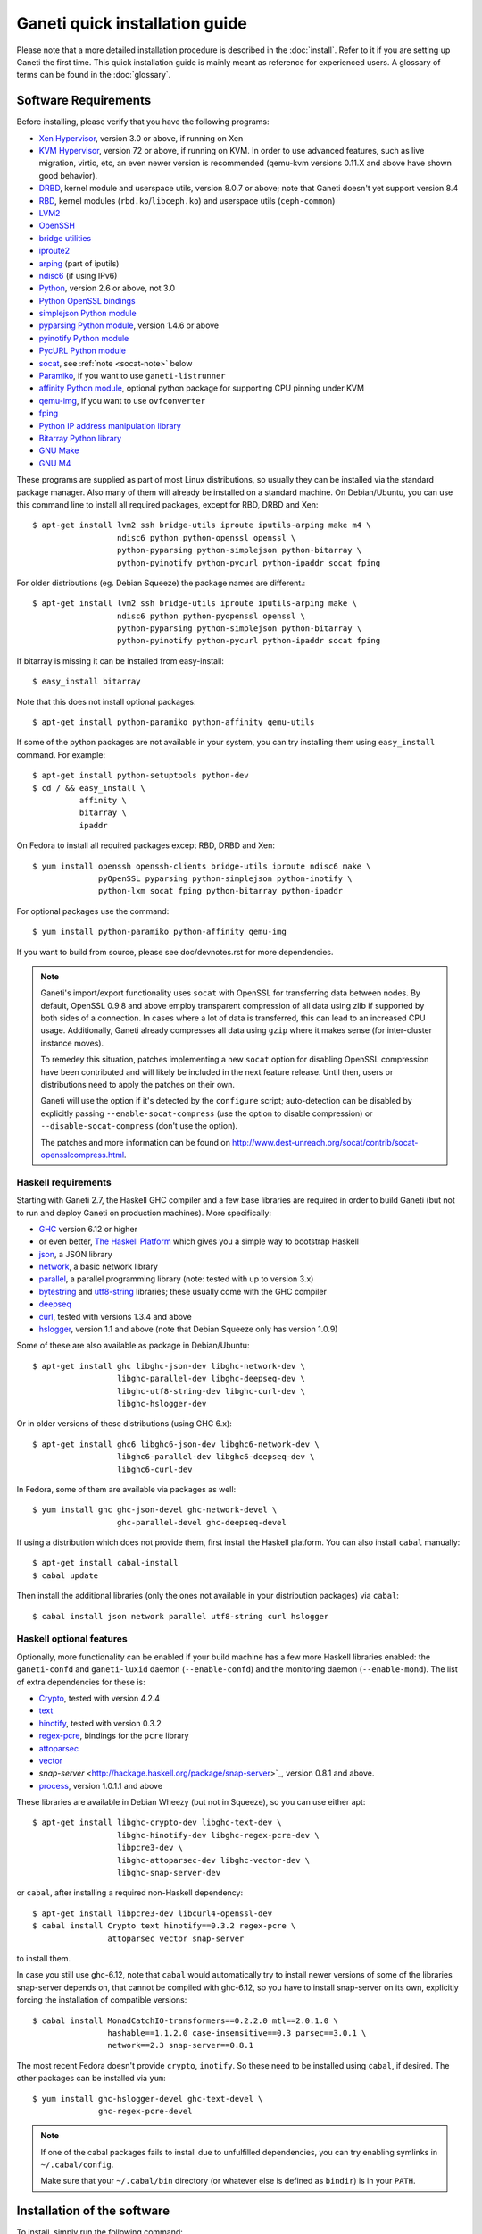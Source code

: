 .. This file is automatically updated at build time from INSTALL.
.. Do not edit.

Ganeti quick installation guide
===============================

Please note that a more detailed installation procedure is described in
the :doc:`install`. Refer to it if you are setting up Ganeti the first time.
This quick installation guide is mainly meant as reference for experienced
users. A glossary of terms can be found in the :doc:`glossary`.


Software Requirements
---------------------

.. highlight:: shell-example

Before installing, please verify that you have the following programs:

- `Xen Hypervisor <http://www.xen.org/>`_, version 3.0 or above, if
  running on Xen
- `KVM Hypervisor <http://www.linux-kvm.org>`_, version 72 or above, if
  running on KVM. In order to use advanced features, such as live
  migration, virtio, etc, an even newer version is recommended (qemu-kvm
  versions 0.11.X and above have shown good behavior).
- `DRBD <http://www.drbd.org/>`_, kernel module and userspace utils,
  version 8.0.7 or above; note that Ganeti doesn't yet support version 8.4
- `RBD <http://ceph.newdream.net/>`_, kernel modules
  (``rbd.ko``/``libceph.ko``) and userspace utils (``ceph-common``)
- `LVM2 <http://sourceware.org/lvm2/>`_
- `OpenSSH <http://www.openssh.com/portable.html>`_
- `bridge utilities <http://www.linuxfoundation.org/en/Net:Bridge>`_
- `iproute2 <http://www.linuxfoundation.org/en/Net:Iproute2>`_
- `arping <http://www.skbuff.net/iputils/>`_ (part of iputils)
- `ndisc6 <http://www.remlab.net/ndisc6/>`_ (if using IPv6)
- `Python <http://www.python.org/>`_, version 2.6 or above, not 3.0
- `Python OpenSSL bindings <http://pyopenssl.sourceforge.net/>`_
- `simplejson Python module <http://code.google.com/p/simplejson/>`_
- `pyparsing Python module <http://pyparsing.wikispaces.com/>`_, version
  1.4.6 or above
- `pyinotify Python module <https://github.com/seb-m/pyinotify>`_
- `PycURL Python module <http://pycurl.sourceforge.net/>`_
- `socat <http://www.dest-unreach.org/socat/>`_, see :ref:`note
  <socat-note>` below
- `Paramiko <http://www.lag.net/paramiko/>`_, if you want to use
  ``ganeti-listrunner``
- `affinity Python module <http://pypi.python.org/pypi/affinity/0.1.0>`_,
  optional python package for supporting CPU pinning under KVM
- `qemu-img <http://qemu.org/>`_, if you want to use ``ovfconverter``
- `fping <http://fping.sourceforge.net/>`_
- `Python IP address manipulation library
  <http://code.google.com/p/ipaddr-py/>`_
- `Bitarray Python library <http://pypi.python.org/pypi/bitarray/>`_
- `GNU Make <http://www.gnu.org/software/make/>`_
- `GNU M4 <http://www.gnu.org/software/m4/>`_

These programs are supplied as part of most Linux distributions, so
usually they can be installed via the standard package manager. Also
many of them will already be installed on a standard machine. On
Debian/Ubuntu, you can use this command line to install all required
packages, except for RBD, DRBD and Xen::

  $ apt-get install lvm2 ssh bridge-utils iproute iputils-arping make m4 \
                    ndisc6 python python-openssl openssl \
                    python-pyparsing python-simplejson python-bitarray \
                    python-pyinotify python-pycurl python-ipaddr socat fping

For older distributions (eg. Debian  Squeeze) the package names are
different.::

  $ apt-get install lvm2 ssh bridge-utils iproute iputils-arping make \
                    ndisc6 python python-pyopenssl openssl \
                    python-pyparsing python-simplejson python-bitarray \
                    python-pyinotify python-pycurl python-ipaddr socat fping

If bitarray is missing it can be installed from easy-install::

  $ easy_install bitarray

Note that this does not install optional packages::

  $ apt-get install python-paramiko python-affinity qemu-utils

If some of the python packages are not available in your system,
you can try installing them using ``easy_install`` command.
For example::

  $ apt-get install python-setuptools python-dev
  $ cd / && easy_install \
            affinity \
            bitarray \
            ipaddr


On Fedora to install all required packages except RBD, DRBD and Xen::

  $ yum install openssh openssh-clients bridge-utils iproute ndisc6 make \
                pyOpenSSL pyparsing python-simplejson python-inotify \
                python-lxm socat fping python-bitarray python-ipaddr

For optional packages use the command::

  $ yum install python-paramiko python-affinity qemu-img

If you want to build from source, please see doc/devnotes.rst for more
dependencies.

.. _socat-note:
.. note::
  Ganeti's import/export functionality uses ``socat`` with OpenSSL for
  transferring data between nodes. By default, OpenSSL 0.9.8 and above
  employ transparent compression of all data using zlib if supported by
  both sides of a connection. In cases where a lot of data is
  transferred, this can lead to an increased CPU usage. Additionally,
  Ganeti already compresses all data using ``gzip`` where it makes sense
  (for inter-cluster instance moves).

  To remedey this situation, patches implementing a new ``socat`` option
  for disabling OpenSSL compression have been contributed and will
  likely be included in the next feature release. Until then, users or
  distributions need to apply the patches on their own.

  Ganeti will use the option if it's detected by the ``configure``
  script; auto-detection can be disabled by explicitly passing
  ``--enable-socat-compress`` (use the option to disable compression) or
  ``--disable-socat-compress`` (don't use the option).

  The patches and more information can be found on
  http://www.dest-unreach.org/socat/contrib/socat-opensslcompress.html.

Haskell requirements
~~~~~~~~~~~~~~~~~~~~

Starting with Ganeti 2.7, the Haskell GHC compiler and a few base
libraries are required in order to build Ganeti (but not to run and
deploy Ganeti on production machines). More specifically:

- `GHC <http://www.haskell.org/ghc/>`_ version 6.12 or higher
- or even better, `The Haskell Platform
  <http://hackage.haskell.org/platform/>`_ which gives you a simple way
  to bootstrap Haskell
- `json <http://hackage.haskell.org/package/json>`_, a JSON library
- `network <http://hackage.haskell.org/package/network>`_, a basic
  network library
- `parallel <http://hackage.haskell.org/package/parallel>`_, a parallel
  programming library (note: tested with up to version 3.x)
- `bytestring <http://hackage.haskell.org/package/bytestring>`_ and
  `utf8-string <http://hackage.haskell.org/package/utf8-string>`_
  libraries; these usually come with the GHC compiler
- `deepseq <http://hackage.haskell.org/package/deepseq>`_
- `curl <http://hackage.haskell.org/package/curl>`_, tested with
  versions 1.3.4 and above
- `hslogger <http://software.complete.org/hslogger>`_, version 1.1 and
  above (note that Debian Squeeze only has version 1.0.9)

Some of these are also available as package in Debian/Ubuntu::

  $ apt-get install ghc libghc-json-dev libghc-network-dev \
                    libghc-parallel-dev libghc-deepseq-dev \
                    libghc-utf8-string-dev libghc-curl-dev \
                    libghc-hslogger-dev 

Or in older versions of these distributions (using GHC 6.x)::

  $ apt-get install ghc6 libghc6-json-dev libghc6-network-dev \
                    libghc6-parallel-dev libghc6-deepseq-dev \
                    libghc6-curl-dev

In Fedora, some of them are available via packages as well::

  $ yum install ghc ghc-json-devel ghc-network-devel \
                    ghc-parallel-devel ghc-deepseq-devel

If using a distribution which does not provide them, first install
the Haskell platform. You can also install ``cabal`` manually::

  $ apt-get install cabal-install
  $ cabal update

Then install the additional libraries (only the ones not available in your
distribution packages) via ``cabal``::

  $ cabal install json network parallel utf8-string curl hslogger

Haskell optional features
~~~~~~~~~~~~~~~~~~~~~~~~~

Optionally, more functionality can be enabled if your build machine has
a few more Haskell libraries enabled: the ``ganeti-confd`` and
``ganeti-luxid`` daemon (``--enable-confd``) and the monitoring daemon
(``--enable-mond``). The list of extra dependencies for these is:

- `Crypto <http://hackage.haskell.org/package/Crypto>`_, tested with
  version 4.2.4
- `text <http://hackage.haskell.org/package/text>`_
- `hinotify <http://hackage.haskell.org/package/hinotify>`_, tested with
  version 0.3.2
- `regex-pcre <http://hackage.haskell.org/package/regex-pcre>`_,
  bindings for the ``pcre`` library
- `attoparsec <http://hackage.haskell.org/package/attoparsec>`_
- `vector <http://hackage.haskell.org/package/vector>`_
- `snap-server` <http://hackage.haskell.org/package/snap-server>`_, version
  0.8.1 and above.
- `process <http://hackage.haskell.org/package/process>`_, version 1.0.1.1 and
  above

These libraries are available in Debian Wheezy (but not in Squeeze), so you
can use either apt::

  $ apt-get install libghc-crypto-dev libghc-text-dev \
                    libghc-hinotify-dev libghc-regex-pcre-dev \
                    libpcre3-dev \
                    libghc-attoparsec-dev libghc-vector-dev \
                    libghc-snap-server-dev

or ``cabal``, after installing a required non-Haskell dependency::

  $ apt-get install libpcre3-dev libcurl4-openssl-dev
  $ cabal install Crypto text hinotify==0.3.2 regex-pcre \
                  attoparsec vector snap-server

to install them.

In case you still use ghc-6.12, note that ``cabal`` would automatically try to
install newer versions of some of the libraries snap-server depends on, that
cannot be compiled with ghc-6.12, so you have to install snap-server on its
own, explicitly forcing the installation of compatible versions::

  $ cabal install MonadCatchIO-transformers==0.2.2.0 mtl==2.0.1.0 \
                  hashable==1.1.2.0 case-insensitive==0.3 parsec==3.0.1 \
                  network==2.3 snap-server==0.8.1

The most recent Fedora doesn't provide ``crypto``, ``inotify``. So these
need to be installed using ``cabal``, if desired. The other packages can
be installed via ``yum``::

  $ yum install ghc-hslogger-devel ghc-text-devel \
                ghc-regex-pcre-devel

.. _cabal-note:
.. note::
  If one of the cabal packages fails to install due to unfulfilled
  dependencies, you can try enabling symlinks in ``~/.cabal/config``.

  Make sure that your ``~/.cabal/bin`` directory (or whatever else
  is defined as ``bindir``) is in your ``PATH``.

Installation of the software
----------------------------

To install, simply run the following command::

  $ ./configure --localstatedir=/var --sysconfdir=/etc && \
    make && \
    make install

This will install the software under ``/usr/local``. You then need to
copy ``doc/examples/ganeti.initd`` to ``/etc/init.d/ganeti`` and
integrate it into your boot sequence (``chkconfig``, ``update-rc.d``,
etc.).


Cluster initialisation
----------------------

Before initialising the cluster, on each node you need to create the
following directories:

- ``/etc/ganeti``
- ``/var/lib/ganeti``
- ``/var/log/ganeti``
- ``/srv/ganeti``
- ``/srv/ganeti/os``
- ``/srv/ganeti/export``

After this, use ``gnt-cluster init``.

.. vim: set textwidth=72 syntax=rst :
.. Local Variables:
.. mode: rst
.. fill-column: 72
.. End:
